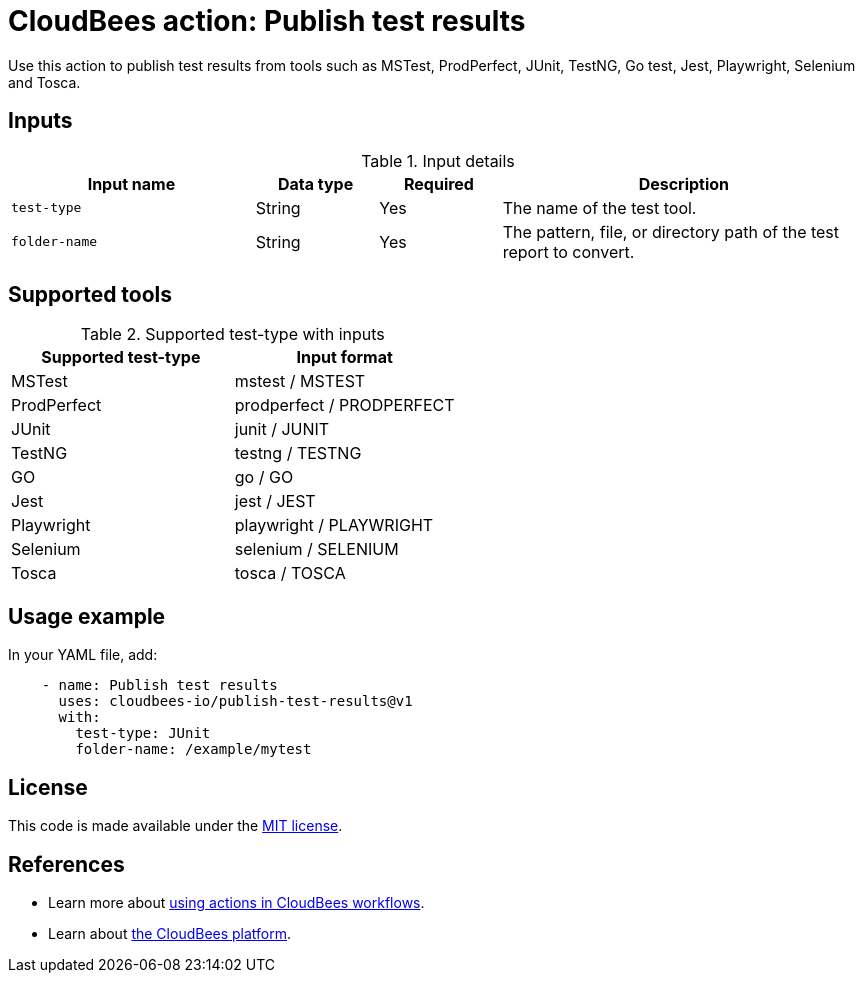 = CloudBees action: Publish test results

Use this action to publish test results from tools such as MSTest, ProdPerfect, JUnit, TestNG, Go test, Jest, Playwright, Selenium and Tosca.

== Inputs

[cols="2a,1a,1a,3a",options="header"]
.Input details
|===

| Input name
| Data type
| Required
| Description

| `test-type`
| String
| Yes
| The name of the test tool.

| `folder-name`
| String
| Yes
| The pattern, file, or directory path of the test report to convert.

|===

== Supported tools

[cols="1a,1a",options="header"]
.Supported test-type with inputs
|===

| Supported test-type
| Input format

| MSTest
| mstest / MSTEST

| ProdPerfect
| prodperfect / PRODPERFECT

| JUnit
| junit / JUNIT

| TestNG
| testng / TESTNG

| GO
| go / GO

| Jest
| jest / JEST

| Playwright
| playwright / PLAYWRIGHT

| Selenium
| selenium / SELENIUM

| Tosca
| tosca / TOSCA

|===

== Usage example

In your YAML file, add:

[source,yaml]
----
    - name: Publish test results
      uses: cloudbees-io/publish-test-results@v1
      with:
        test-type: JUnit
        folder-name: /example/mytest

----
== License

This code is made available under the 
link:https://opensource.org/license/mit/[MIT license].

== References

* Learn more about link:https://docs.cloudbees.com/docs/cloudbees-platform/latest/actions[using actions in CloudBees workflows].
* Learn about link:https://docs.cloudbees.com/docs/cloudbees-platform/latest/[the CloudBees platform].

